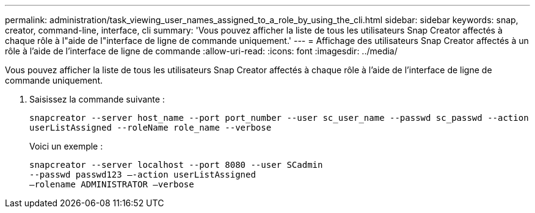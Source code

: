 ---
permalink: administration/task_viewing_user_names_assigned_to_a_role_by_using_the_cli.html 
sidebar: sidebar 
keywords: snap, creator, command-line, interface, cli 
summary: 'Vous pouvez afficher la liste de tous les utilisateurs Snap Creator affectés à chaque rôle à l"aide de l"interface de ligne de commande uniquement.' 
---
= Affichage des utilisateurs Snap Creator affectés à un rôle à l'aide de l'interface de ligne de commande
:allow-uri-read: 
:icons: font
:imagesdir: ../media/


[role="lead"]
Vous pouvez afficher la liste de tous les utilisateurs Snap Creator affectés à chaque rôle à l'aide de l'interface de ligne de commande uniquement.

. Saisissez la commande suivante :
+
`snapcreator --server host_name --port port_number --user sc_user_name --passwd sc_passwd --action userListAssigned --roleName role_name --verbose`

+
Voici un exemple :

+
[listing]
----
snapcreator --server localhost --port 8080 --user SCadmin
--passwd passwd123 –-action userListAssigned
–rolename ADMINISTRATOR –verbose
----


